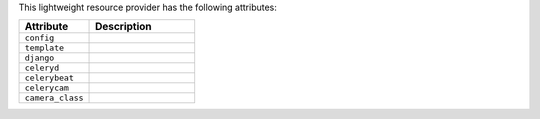 .. The contents of this file are included in multiple topics.
.. This file should not be changed in a way that hinders its ability to appear in multiple documentation sets.

This lightweight resource provider has the following attributes:

.. list-table::
   :widths: 200 300
   :header-rows: 1

   * - Attribute
     - Description
   * - ``config``
     - 
   * - ``template``
     - 
   * - ``django``
     - 
   * - ``celeryd``
     - 
   * - ``celerybeat``
     - 
   * - ``celerycam``
     - 
   * - ``camera_class``
     - 

